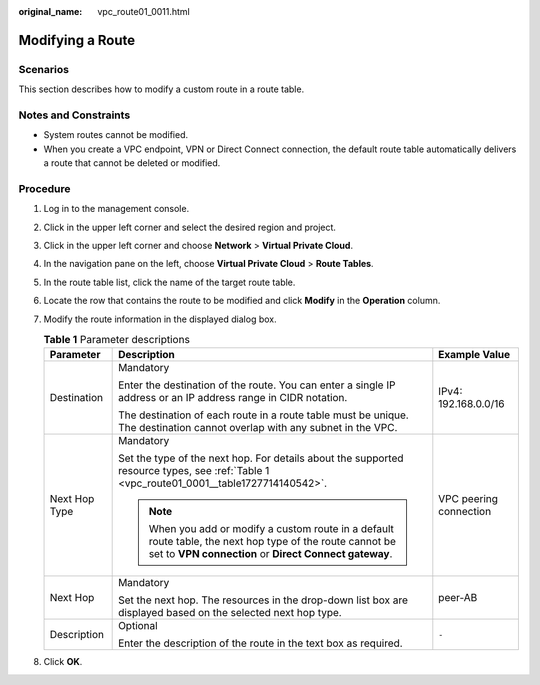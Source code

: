 :original_name: vpc_route01_0011.html

.. _vpc_route01_0011:

Modifying a Route
=================

Scenarios
---------

This section describes how to modify a custom route in a route table.

Notes and Constraints
---------------------

-  System routes cannot be modified.
-  When you create a VPC endpoint, VPN or Direct Connect connection, the default route table automatically delivers a route that cannot be deleted or modified.

Procedure
---------

#. Log in to the management console.

2. Click |image1| in the upper left corner and select the desired region and project.
3. Click |image2| in the upper left corner and choose **Network** > **Virtual Private Cloud**.
4. In the navigation pane on the left, choose **Virtual Private Cloud** > **Route Tables**.
5. In the route table list, click the name of the target route table.
6. Locate the row that contains the route to be modified and click **Modify** in the **Operation** column.
7. Modify the route information in the displayed dialog box.

   .. table:: **Table 1** Parameter descriptions

      +-----------------------+----------------------------------------------------------------------------------------------------------------------------------------------------------------------+------------------------+
      | Parameter             | Description                                                                                                                                                          | Example Value          |
      +=======================+======================================================================================================================================================================+========================+
      | Destination           | Mandatory                                                                                                                                                            | IPv4: 192.168.0.0/16   |
      |                       |                                                                                                                                                                      |                        |
      |                       | Enter the destination of the route. You can enter a single IP address or an IP address range in CIDR notation.                                                       |                        |
      |                       |                                                                                                                                                                      |                        |
      |                       | The destination of each route in a route table must be unique. The destination cannot overlap with any subnet in the VPC.                                            |                        |
      +-----------------------+----------------------------------------------------------------------------------------------------------------------------------------------------------------------+------------------------+
      | Next Hop Type         | Mandatory                                                                                                                                                            | VPC peering connection |
      |                       |                                                                                                                                                                      |                        |
      |                       | Set the type of the next hop. For details about the supported resource types, see :ref:`Table 1 <vpc_route01_0001__table1727714140542>`.                             |                        |
      |                       |                                                                                                                                                                      |                        |
      |                       | .. note::                                                                                                                                                            |                        |
      |                       |                                                                                                                                                                      |                        |
      |                       |    When you add or modify a custom route in a default route table, the next hop type of the route cannot be set to **VPN connection** or **Direct Connect gateway**. |                        |
      +-----------------------+----------------------------------------------------------------------------------------------------------------------------------------------------------------------+------------------------+
      | Next Hop              | Mandatory                                                                                                                                                            | peer-AB                |
      |                       |                                                                                                                                                                      |                        |
      |                       | Set the next hop. The resources in the drop-down list box are displayed based on the selected next hop type.                                                         |                        |
      +-----------------------+----------------------------------------------------------------------------------------------------------------------------------------------------------------------+------------------------+
      | Description           | Optional                                                                                                                                                             | ``-``                  |
      |                       |                                                                                                                                                                      |                        |
      |                       | Enter the description of the route in the text box as required.                                                                                                      |                        |
      +-----------------------+----------------------------------------------------------------------------------------------------------------------------------------------------------------------+------------------------+

8. Click **OK**.

.. |image1| image:: /_static/images/en-us_image_0141273034.png
.. |image2| image:: /_static/images/en-us_image_0000001500905066.png
